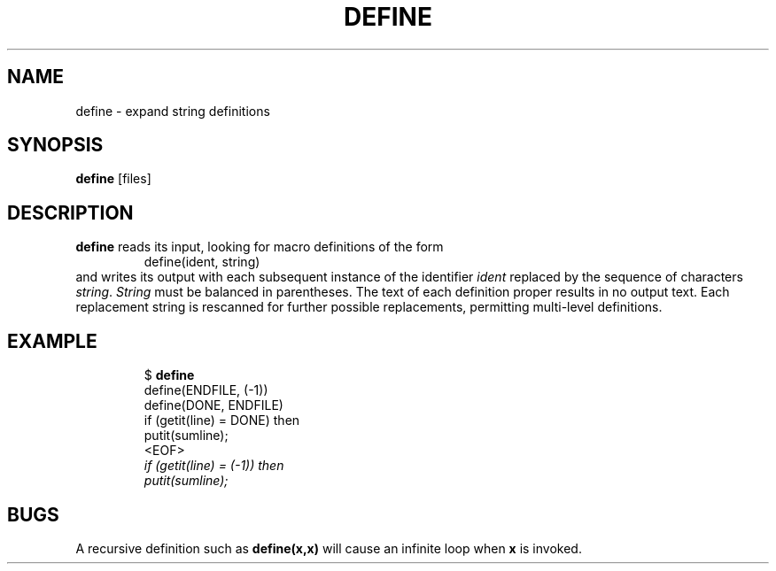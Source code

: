 .TH DEFINE 1 November\ 2020 local

.SH NAME
define \- expand string definitions

.SH SYNOPSIS
\fBdefine\fP [files]

.SH DESCRIPTION
\fBdefine\fP reads its input, looking for macro definitions of the form
.nf
.RS
define(ident, string)
.RE
.fi
and writes its output with each subsequent instance of the identifier
\fIident\fP replaced by the sequence of characters \fIstring\fP.
\fIString\fP must be balanced in parentheses. The text of each
definition proper results in no output text. Each replacement
string is rescanned for further possible replacements, permitting
multi-level definitions.

.SH EXAMPLE
.nf
.RS
$ \fBdefine\fP
define(ENDFILE, (-1))
define(DONE, ENDFILE)
    if (getit(line) = DONE) then
        putit(sumline);
<EOF>
\fI   if (getit(line) = (-1)) then
       putit(sumline);\fP
.RE
.fi

.SH BUGS
A recursive definition such as \fBdefine(x,x)\fP will cause
an infinite loop when \fBx\fP is invoked.
